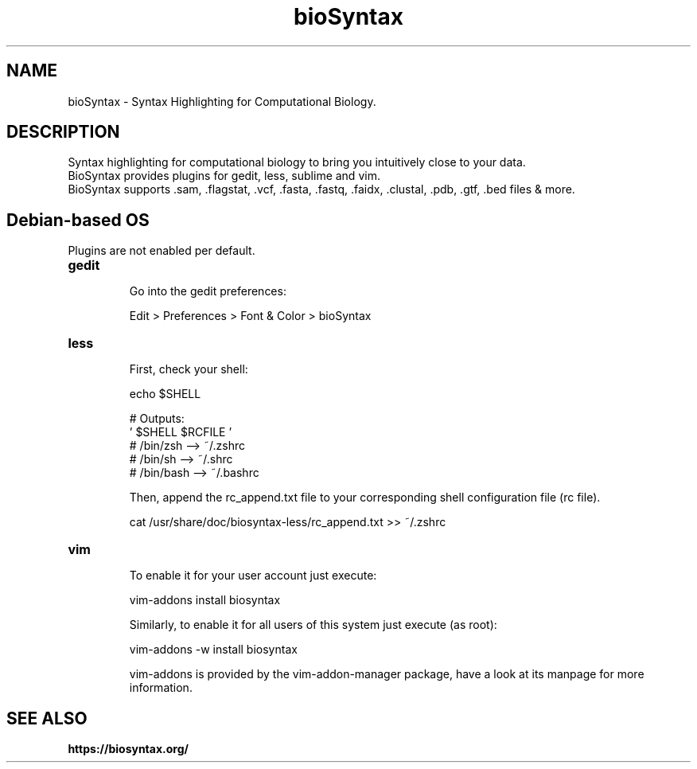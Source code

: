 .\"
.TH bioSyntax 7 "April 2018" "0.1"
.SH NAME
bioSyntax \- Syntax Highlighting for Computational Biology.
.SH DESCRIPTION
Syntax highlighting for computational biology to bring you intuitively close to your data.
.br
BioSyntax provides plugins for gedit, less, sublime and vim.
.br
BioSyntax supports .sam, .flagstat, .vcf, .fasta, .fastq, .faidx, .clustal, .pdb, .gtf, .bed files & more.
.br
.SH Debian-based OS
Plugins are not enabled per default.

.TP
\fBgedit
.br
Go into the gedit preferences:

  Edit > Preferences > Font & Color > bioSyntax

.TP
\fBless
.br
First, check your shell:

  echo $SHELL

 # Outputs:
 '          $SHELL            $RCFILE '
 #         /bin/zsh    -->   ~/.zshrc
 #         /bin/sh     -->   ~/.shrc
 #         /bin/bash   -->   ~/.bashrc

Then, append the rc_append.txt file to your corresponding shell configuration file (rc file).

  cat /usr/share/doc/biosyntax-less/rc_append.txt >> ~/.zshrc

.TP
\fBvim
.br
To enable it for your user account just execute:

  vim-addons install biosyntax

Similarly, to enable it for all users of this system just execute (as root):

  vim-addons -w install biosyntax

vim-addons is provided by the vim-addon-manager package, have a look at its manpage for more information.

.SH SEE ALSO
.BR https://biosyntax.org/
